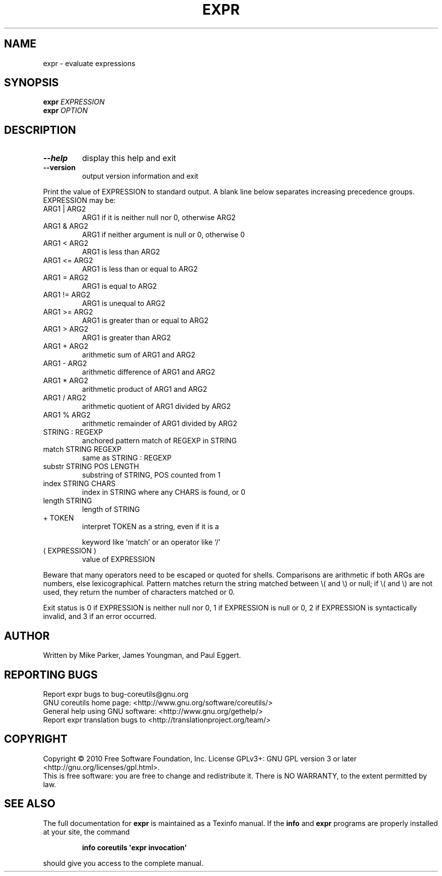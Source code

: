 .\" DO NOT MODIFY THIS FILE!  It was generated by help2man 1.35.
.TH EXPR "1" "November 2010" "GNU coreutils 8.7" "User Commands"
.SH NAME
expr \- evaluate expressions
.SH SYNOPSIS
.B expr
\fIEXPRESSION\fR
.br
.B expr
\fIOPTION\fR
.SH DESCRIPTION
.\" Add any additional description here
.TP
\fB\-\-help\fR
display this help and exit
.TP
\fB\-\-version\fR
output version information and exit
.PP
Print the value of EXPRESSION to standard output.  A blank line below
separates increasing precedence groups.  EXPRESSION may be:
.TP
ARG1 | ARG2
ARG1 if it is neither null nor 0, otherwise ARG2
.TP
ARG1 & ARG2
ARG1 if neither argument is null or 0, otherwise 0
.TP
ARG1 < ARG2
ARG1 is less than ARG2
.TP
ARG1 <= ARG2
ARG1 is less than or equal to ARG2
.TP
ARG1 = ARG2
ARG1 is equal to ARG2
.TP
ARG1 != ARG2
ARG1 is unequal to ARG2
.TP
ARG1 >= ARG2
ARG1 is greater than or equal to ARG2
.TP
ARG1 > ARG2
ARG1 is greater than ARG2
.TP
ARG1 + ARG2
arithmetic sum of ARG1 and ARG2
.TP
ARG1 \- ARG2
arithmetic difference of ARG1 and ARG2
.TP
ARG1 * ARG2
arithmetic product of ARG1 and ARG2
.TP
ARG1 / ARG2
arithmetic quotient of ARG1 divided by ARG2
.TP
ARG1 % ARG2
arithmetic remainder of ARG1 divided by ARG2
.TP
STRING : REGEXP
anchored pattern match of REGEXP in STRING
.TP
match STRING REGEXP
same as STRING : REGEXP
.TP
substr STRING POS LENGTH
substring of STRING, POS counted from 1
.TP
index STRING CHARS
index in STRING where any CHARS is found, or 0
.TP
length STRING
length of STRING
.TP
+ TOKEN
interpret TOKEN as a string, even if it is a
.IP
keyword like `match' or an operator like `/'
.TP
( EXPRESSION )
value of EXPRESSION
.PP
Beware that many operators need to be escaped or quoted for shells.
Comparisons are arithmetic if both ARGs are numbers, else lexicographical.
Pattern matches return the string matched between \e( and \e) or null; if
\e( and \e) are not used, they return the number of characters matched or 0.
.PP
Exit status is 0 if EXPRESSION is neither null nor 0, 1 if EXPRESSION is null
or 0, 2 if EXPRESSION is syntactically invalid, and 3 if an error occurred.
.SH AUTHOR
Written by Mike Parker, James Youngman, and Paul Eggert.
.SH "REPORTING BUGS"
Report expr bugs to bug\-coreutils@gnu.org
.br
GNU coreutils home page: <http://www.gnu.org/software/coreutils/>
.br
General help using GNU software: <http://www.gnu.org/gethelp/>
.br
Report expr translation bugs to <http://translationproject.org/team/>
.SH COPYRIGHT
Copyright \(co 2010 Free Software Foundation, Inc.
License GPLv3+: GNU GPL version 3 or later <http://gnu.org/licenses/gpl.html>.
.br
This is free software: you are free to change and redistribute it.
There is NO WARRANTY, to the extent permitted by law.
.SH "SEE ALSO"
The full documentation for
.B expr
is maintained as a Texinfo manual.  If the
.B info
and
.B expr
programs are properly installed at your site, the command
.IP
.B info coreutils \(aqexpr invocation\(aq
.PP
should give you access to the complete manual.
